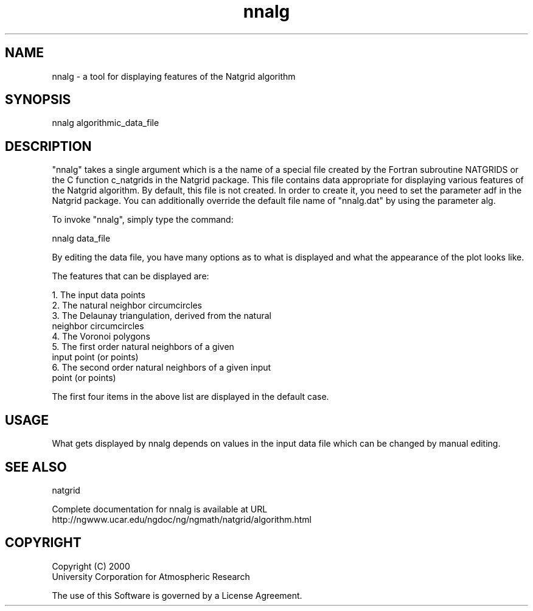 .\"
.\"     $Id: nnalg.m,v 1.5 2008-07-27 03:35:40 haley Exp $
.\"
.TH nnalg 1NCARG "March 1997-1998" UNIX "NCAR GRAPHICS"
.na
.nh
.SH NAME
nnalg - a tool for displaying features of the Natgrid algorithm
.SH SYNOPSIS
nnalg algorithmic_data_file
.SH DESCRIPTION 
"nnalg" takes a single argument which is a the name of a
special file created by the Fortran subroutine NATGRIDS or
the C function c_natgrids in the Natgrid package. This file 
contains data appropriate
for displaying various features of the Natgrid algorithm. By
default, this file is not created. In order to create it, you need
to set the parameter adf in the Natgrid package. 
You can additionally override the
default file name of "nnalg.dat" by using the parameter alg.
.sp
To invoke "nnalg", simply type the command: 
.sp
nnalg data_file
.sp
By editing the data file, you have many options as to what is
displayed and what the appearance of the plot looks like. 
.sp
The features that can be displayed are: 
.sp
  1. The input data points 
.br
  2. The natural neighbor circumcircles 
.br
  3. The Delaunay triangulation, derived from the natural
     neighbor circumcircles 
.bo
  4. The Voronoi polygons 
.br
  5. The first order natural neighbors of a given 
     input point (or points) 
.br
  6. The second order natural neighbors of a given input
     point (or points) 
.sp
The first four items in the above list are displayed in the
default case.
.SH USAGE
What gets displayed by nnalg depends on values in the
input data file which can be changed by manual editing.
.SH SEE ALSO
natgrid
.sp
Complete documentation for nnalg is available at URL
.br
http://ngwww.ucar.edu/ngdoc/ng/ngmath/natgrid/algorithm.html
.SH COPYRIGHT
Copyright (C) 2000
.br
University Corporation for Atmospheric Research
.br

The use of this Software is governed by a License Agreement.
